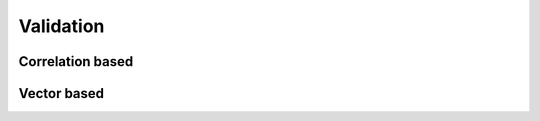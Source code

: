 .. module:: openpiv_cxx.validate

==========
Validation
==========

Correlation based
-----------------

.. autosummary::
    :toctree: generated/
    
    sig2noise_val


Vector based
------------------

.. autosummary::
    :toctree: generated/
    
    global_val
    global_std
    local_difference
    local_median
    normalized_local_median
